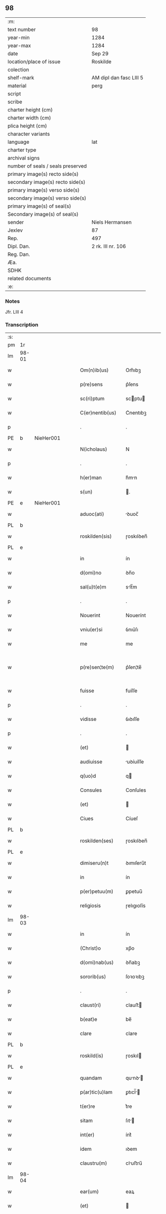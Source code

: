 ** 98

| :m:                               |                         |
| text number                       | 98                      |
| year-min                          | 1284                    |
| year-max                          | 1284                    |
| date                              | Sep 29                  |
| location/place of issue           | Roskilde                |
| colection                         |                         |
| shelf-mark                        | AM dipl dan fasc LIII 5 |
| material                          | perg                    |
| script                            |                         |
| scribe                            |                         |
| charter height (cm)               |                         |
| charter width (cm)                |                         |
| plica height (cm)                 |                         |
| character variants                |                         |
| language                          | lat                     |
| charter type                      |                         |
| archival signs                    |                         |
| number of seals / seals preserved |                         |
| primary image(s) recto side(s)    |                         |
| secondary image(s) recto side(s)  |                         |
| primary image(s) verso side(s)    |                         |
| secondary image(s) verso side(s)  |                         |
| primary image(s) of seal(s)       |                         |
| Secondary image(s) of seal(s)     |                         |
| sender                            | Niels Hermansen         |
| Jexlev                            | 87                      |
| Rep.                              | 497                     |
| Dipl. Dan.                        | 2 rk. III nr. 106       |
| Reg. Dan.                         |                         |
| Æa.                               |                         |
| SDHK                              |                         |
| related documents                 |                         |
| :e:                               |                         |

*** Notes
Jfr. LIII 4

*** Transcription
| :s: |       |   |   |   |   |                    |            |   |   |   |   |     |   |   |   |             |
| pm  | 1r    |   |   |   |   |                    |            |   |   |   |   |     |   |   |   |             |
| lm  | 98-01 |   |   |   |   |                    |            |   |   |   |   |     |   |   |   |             |
| w   |       |   |   |   |   | Om(n)ib(us)        | Om̅ıbꝫ      |   |   |   |   | lat |   |   |   |       98-01 |
| w   |       |   |   |   |   | p(re)sens          | p͛ſens      |   |   |   |   | lat |   |   |   |       98-01 |
| w   |       |   |   |   |   | sc(ri)ptum         | scptu    |   |   |   |   | lat |   |   |   |       98-01 |
| w   |       |   |   |   |   | C(er)nentib(us)    | C͛nentıbꝫ   |   |   |   |   | lat |   |   |   |       98-01 |
| p   |       |   |   |   |   | .                  | .          |   |   |   |   | lat |   |   |   |       98-01 |
| PE  | b     | NieHer001  |   |   |   |                    |            |   |   |   |   |     |   |   |   |             |
| w   |       |   |   |   |   | N(icholaus)        | N          |   |   |   |   | lat |   |   |   |       98-01 |
| p   |       |   |   |   |   | .                  | .          |   |   |   |   | lat |   |   |   |       98-01 |
| w   |       |   |   |   |   | h(er)man           | h͛mn       |   |   |   |   | lat |   |   |   |       98-01 |
| w   |       |   |   |   |   | s(un)              | .         |   |   |   |   | lat |   |   |   |       98-01 |
| PE  | e     | NieHer001  |   |   |   |                    |            |   |   |   |   |     |   |   |   |             |
| w   |       |   |   |   |   | aduoc(ati)         | ꝺuoc̅      |   |   |   |   | lat |   |   |   |       98-01 |
| PL  | b     |   |   |   |   |                    |            |   |   |   |   |     |   |   |   |             |
| w   |       |   |   |   |   | roskilden(sis)     | ɼoskılꝺen̅  |   |   |   |   | lat |   |   |   |       98-01 |
| PL  | e     |   |   |   |   |                    |            |   |   |   |   |     |   |   |   |             |
| w   |       |   |   |   |   | in                 | ín         |   |   |   |   | lat |   |   |   |       98-01 |
| w   |       |   |   |   |   | d(omi)no           | ꝺn̅o        |   |   |   |   | lat |   |   |   |       98-01 |
| w   |       |   |   |   |   | sal(u)t(e)m        | slt̅m      |   |   |   |   | lat |   |   |   |       98-01 |
| p   |       |   |   |   |   | .                  | .          |   |   |   |   | lat |   |   |   |       98-01 |
| w   |       |   |   |   |   | Nouerint           | Nouerínt   |   |   |   |   | lat |   |   |   |       98-01 |
| w   |       |   |   |   |   | vniu(er)si         | ỽnıu͛ſı     |   |   |   |   | lat |   |   |   |       98-01 |
| w   |       |   |   |   |   | me                 | me         |   |   |   |   | lat |   |   |   |       98-01 |
| w   |       |   |   |   |   | p(re)sen¦te(m)     | p͛ſen¦te̅    |   |   |   |   | lat |   |   |   | 98-01—98-02 |
| w   |       |   |   |   |   | fuisse             | fuíſſe     |   |   |   |   | lat |   |   |   |       98-02 |
| p   |       |   |   |   |   | .                  | .          |   |   |   |   | lat |   |   |   |       98-02 |
| w   |       |   |   |   |   | vidisse            | ỽıꝺıſſe    |   |   |   |   | lat |   |   |   |       98-02 |
| p   |       |   |   |   |   | .                  | .          |   |   |   |   | lat |   |   |   |       98-02 |
| w   |       |   |   |   |   | (et)               |           |   |   |   |   | lat |   |   |   |       98-02 |
| w   |       |   |   |   |   | audiuisse          | uꝺíuíſſe  |   |   |   |   | lat |   |   |   |       98-02 |
| w   |       |   |   |   |   | q(uo)d             | q         |   |   |   |   | lat |   |   |   |       98-02 |
| w   |       |   |   |   |   | Consules           | Conſules   |   |   |   |   | lat |   |   |   |       98-02 |
| w   |       |   |   |   |   | (et)               |           |   |   |   |   | lat |   |   |   |       98-02 |
| w   |       |   |   |   |   | Ciues              | Cíueſ      |   |   |   |   | lat |   |   |   |       98-02 |
| PL  | b     |   |   |   |   |                    |            |   |   |   |   |     |   |   |   |             |
| w   |       |   |   |   |   | roskilden(ses)     | ɼoskılꝺen̅  |   |   |   |   | lat |   |   |   |       98-02 |
| PL  | e     |   |   |   |   |                    |            |   |   |   |   |     |   |   |   |             |
| w   |       |   |   |   |   | dimiseru(n)t       | ꝺımıſeru̅t  |   |   |   |   | lat |   |   |   |       98-02 |
| w   |       |   |   |   |   | in                 | ín         |   |   |   |   | lat |   |   |   |       98-02 |
| w   |       |   |   |   |   | p(er)petuu(m)      | ꝑpetuu̅     |   |   |   |   | lat |   |   |   |       98-02 |
| w   |       |   |   |   |   | religiosis         | ɼelıgıoſís |   |   |   |   | lat |   |   |   |       98-02 |
| lm  | 98-03 |   |   |   |   |                    |            |   |   |   |   |     |   |   |   |             |
| w   |       |   |   |   |   | in                 | ín         |   |   |   |   | lat |   |   |   |       98-03 |
| w   |       |   |   |   |   | (Christ)o          | xp̅o        |   |   |   |   | lat |   |   |   |       98-03 |
| w   |       |   |   |   |   | d(omi)nab(us)      | ꝺn̅abꝫ      |   |   |   |   | lat |   |   |   |       98-03 |
| w   |       |   |   |   |   | sororib(us)        | ſoꝛoꝛıbꝫ   |   |   |   |   | lat |   |   |   |       98-03 |
| p   |       |   |   |   |   | .                  | .          |   |   |   |   | lat |   |   |   |       98-03 |
| w   |       |   |   |   |   | claust(ri)         | clauﬅ     |   |   |   |   | lat |   |   |   |       98-03 |
| w   |       |   |   |   |   | b(eat)e            | be̅         |   |   |   |   | lat |   |   |   |       98-03 |
| w   |       |   |   |   |   | clare              | clare      |   |   |   |   | lat |   |   |   |       98-03 |
| PL  | b     |   |   |   |   |                    |            |   |   |   |   |     |   |   |   |             |
| w   |       |   |   |   |   | roskild(is)        | ɼoskıl    |   |   |   |   | lat |   |   |   |       98-03 |
| PL  | e     |   |   |   |   |                    |            |   |   |   |   |     |   |   |   |             |
| w   |       |   |   |   |   | quandam            | qunꝺ    |   |   |   |   | lat |   |   |   |       98-03 |
| w   |       |   |   |   |   | p(ar)tic(u)lam     | ꝑtıcl̅    |   |   |   |   | lat |   |   |   |       98-03 |
| w   |       |   |   |   |   | t(er)re            | t͛re        |   |   |   |   | lat |   |   |   |       98-03 |
| w   |       |   |   |   |   | sitam              | ſıt      |   |   |   |   | lat |   |   |   |       98-03 |
| w   |       |   |   |   |   | int(er)            | ínt͛        |   |   |   |   | lat |   |   |   |       98-03 |
| w   |       |   |   |   |   | idem               | ıꝺem       |   |   |   |   | lat |   |   |   |       98-03 |
| w   |       |   |   |   |   | claustru(m)        | cluﬅru̅    |   |   |   |   | lat |   |   |   |       98-03 |
| lm  | 98-04 |   |   |   |   |                    |            |   |   |   |   |     |   |   |   |             |
| w   |       |   |   |   |   | ear(um)            | eaꝝ        |   |   |   |   | lat |   |   |   |       98-04 |
| w   |       |   |   |   |   | (et)               |           |   |   |   |   | lat |   |   |   |       98-04 |
| w   |       |   |   |   |   | (com)m(un)em       | ꝯm̅em       |   |   |   |   | lat |   |   |   |       98-04 |
| w   |       |   |   |   |   | t(ra)nsitum        | tnſıtu   |   |   |   |   | lat |   |   |   |       98-04 |
| w   |       |   |   |   |   | Ciuitatis          | Cíuíttís  |   |   |   |   | lat |   |   |   |       98-04 |
| PL  | b     |   |   |   |   |                    |            |   |   |   |   |     |   |   |   |             |
| w   |       |   |   |   |   | roskilden(sis)     | ɼoskılꝺe̅  |   |   |   |   | lat |   |   |   |       98-04 |
| PL  | e     |   |   |   |   |                    |            |   |   |   |   |     |   |   |   |             |
| w   |       |   |   |   |   | a                  | a          |   |   |   |   | lat |   |   |   |       98-04 |
| w   |       |   |   |   |   | p(ar)te            | ꝑte        |   |   |   |   | lat |   |   |   |       98-04 |
| w   |       |   |   |   |   | orientali          | oꝛıentlí  |   |   |   |   | lat |   |   |   |       98-04 |
| w   |       |   |   |   |   | sup(er)            | ſuꝑ        |   |   |   |   | lat |   |   |   |       98-04 |
| w   |       |   |   |   |   | qua                | qu        |   |   |   |   | lat |   |   |   |       98-04 |
| w   |       |   |   |   |   | int(er)            | ínt͛        |   |   |   |   | lat |   |   |   |       98-04 |
| w   |       |   |   |   |   | d(i)c(t)as         | ꝺc̅as       |   |   |   |   | lat |   |   |   |       98-04 |
| w   |       |   |   |   |   | d(omi)nas          | ꝺn̅as       |   |   |   |   | lat |   |   |   |       98-04 |
| w   |       |   |   |   |   | (et)               |           |   |   |   |   | lat |   |   |   |       98-04 |
| w   |       |   |   |   |   | ip(s)os            | ıp̅os       |   |   |   |   | lat |   |   |   |       98-04 |
| lm  | 98-05 |   |   |   |   |                    |            |   |   |   |   |     |   |   |   |             |
| w   |       |   |   |   |   | Ciues              | Cíueſ      |   |   |   |   | lat |   |   |   |       98-05 |
| w   |       |   |   |   |   | quondam            | quonꝺm    |   |   |   |   | lat |   |   |   |       98-05 |
| w   |       |   |   |   |   | littigiu(m)        | lıttígıu̅   |   |   |   |   | lat |   |   |   |       98-05 |
| w   |       |   |   |   |   | vertebat(ur)       | ỽertebt᷑  |   |   |   |   | lat |   |   |   |       98-05 |
| w   |       |   |   |   |   | s(u)b              | sb̅         |   |   |   |   | lat |   |   |   |       98-05 |
| w   |       |   |   |   |   | hac                | hac        |   |   |   |   | lat |   |   |   |       98-05 |
| w   |       |   |   |   |   | (con)dic(i)one     | ꝯꝺıc̅one    |   |   |   |   | lat |   |   |   |       98-05 |
| w   |       |   |   |   |   | q(uo)d             | q         |   |   |   |   | lat |   |   |   |       98-05 |
| w   |       |   |   |   |   | memorate           | memoꝛte   |   |   |   |   | lat |   |   |   |       98-05 |
| w   |       |   |   |   |   | d(omi)ne           | ꝺn̅e        |   |   |   |   | lat |   |   |   |       98-05 |
| w   |       |   |   |   |   | d(i)c(tu)m         | ꝺc̅m        |   |   |   |   | lat |   |   |   |       98-05 |
| w   |       |   |   |   |   | t(ra)nsitu(m)      | tnſıtu̅    |   |   |   |   | lat |   |   |   |       98-05 |
| w   |       |   |   |   |   | cu(m)              | cu̅         |   |   |   |   | lat |   |   |   |       98-05 |
| w   |       |   |   |   |   | pon¦tib(us)        | pon¦tıbꝫ   |   |   |   |   | lat |   |   |   | 98-05—98-06 |
| w   |       |   |   |   |   | ligneis            | lıgneíſ    |   |   |   |   | lat |   |   |   |       98-06 |
| w   |       |   |   |   |   | (et)               |           |   |   |   |   | lat |   |   |   |       98-06 |
| w   |       |   |   |   |   | lapideis           | lpıꝺeíſ   |   |   |   |   | lat |   |   |   |       98-06 |
| w   |       |   |   |   |   | in                 | ín         |   |   |   |   | lat |   |   |   |       98-06 |
| w   |       |   |   |   |   | suis               | ſuís       |   |   |   |   | lat |   |   |   |       98-06 |
| w   |       |   |   |   |   | expensis           | expenſís   |   |   |   |   | lat |   |   |   |       98-06 |
| w   |       |   |   |   |   | fac(er)e           | fc͛e       |   |   |   |   | lat |   |   |   |       98-06 |
| w   |       |   |   |   |   | p(ro)miseru(n)t    | ꝓmıſeru̅t   |   |   |   |   | lat |   |   |   |       98-06 |
| w   |       |   |   |   |   | (et)               |           |   |   |   |   | lat |   |   |   |       98-06 |
| w   |       |   |   |   |   | p(er)hennit(er)    | ꝑhennít͛    |   |   |   |   | lat |   |   |   |       98-06 |
| w   |       |   |   |   |   | quociens           | quocíens   |   |   |   |   | lat |   |   |   |       98-06 |
| w   |       |   |   |   |   | necesse            | neceſſe    |   |   |   |   | lat |   |   |   |       98-06 |
| w   |       |   |   |   |   | fieret             | fíeret     |   |   |   |   | lat |   |   |   |       98-06 |
| w   |       |   |   |   |   | rep(ar)¦are        | ɼeꝑ¦re    |   |   |   |   | lat |   |   |   | 98-06—98-07 |
| p   |       |   |   |   |   | .                  | .          |   |   |   |   | lat |   |   |   |       98-07 |
| w   |       |   |   |   |   | Jn                 | Jn         |   |   |   |   | lat |   |   |   |       98-07 |
| w   |       |   |   |   |   | cui(us)            | cuı       |   |   |   |   | lat |   |   |   |       98-07 |
| w   |       |   |   |   |   | p(ro)testac(i)onis | ꝓteﬅc̅onís |   |   |   |   | lat |   |   |   |       98-07 |
| w   |       |   |   |   |   | euidenciam         | euıꝺencí |   |   |   |   | lat |   |   |   |       98-07 |
| p   |       |   |   |   |   |                   |           |   |   |   |   | lat |   |   |   |       98-07 |
| w   |       |   |   |   |   | sigill(u)m         | sıgıll̅    |   |   |   |   | lat |   |   |   |       98-07 |
| w   |       |   |   |   |   | meu(m)             | meu̅        |   |   |   |   | lat |   |   |   |       98-07 |
| w   |       |   |   |   |   | p(re)sentib(us)    | p͛ſentıbꝫ   |   |   |   |   | lat |   |   |   |       98-07 |
| w   |       |   |   |   |   | est                | eﬅ         |   |   |   |   | lat |   |   |   |       98-07 |
| w   |       |   |   |   |   | appensum           | enſu    |   |   |   |   | lat |   |   |   |       98-07 |
| p   |       |   |   |   |   |                   |           |   |   |   |   | lat |   |   |   |       98-07 |
| w   |       |   |   |   |   | Act(um)            | ̅         |   |   |   |   | lat |   |   |   |       98-07 |
| PL  | b     |   |   |   |   |                    |            |   |   |   |   |     |   |   |   |             |
| w   |       |   |   |   |   | roskild(is)        | ɼoskıl    |   |   |   |   | lat |   |   |   |       98-07 |
| PL  | e     |   |   |   |   |                    |            |   |   |   |   |     |   |   |   |             |
| w   |       |   |   |   |   | anno               | nno       |   |   |   |   | lat |   |   |   |       98-07 |
| w   |       |   |   |   |   | d(omi)ni           | ꝺn̅ı        |   |   |   |   | lat |   |   |   |       98-07 |
| n   |       |   |   |   |   | mͦ                  | ͦ          |   |   |   |   | lat |   |   |   |       98-07 |
| lm  | 98-08 |   |   |   |   |                    |            |   |   |   |   |     |   |   |   |             |
| p   |       |   |   |   |   | .                  | .          |   |   |   |   | lat |   |   |   |       98-07 |
| n   |       |   |   |   |   | CCͦ                 | CCͦ         |   |   |   |   | lat |   |   |   |       98-08 |
| p   |       |   |   |   |   | .                  | .          |   |   |   |   | lat |   |   |   |       98-08 |
| n   |       |   |   |   |   | lxxxͦ               | lxxͦx       |   |   |   |   | lat |   |   |   |       98-08 |
| p   |       |   |   |   |   | .                  | .          |   |   |   |   | lat |   |   |   |       98-08 |
| n   |       |   |   |   |   | iiijͦ               | ıııͦȷ       |   |   |   |   | lat |   |   |   |       98-08 |
| p   |       |   |   |   |   | .                  | .          |   |   |   |   | lat |   |   |   |       98-08 |
| w   |       |   |   |   |   | Jn                 | Jn         |   |   |   |   | lat |   |   |   |       98-08 |
| w   |       |   |   |   |   | die                | ꝺıe        |   |   |   |   | lat |   |   |   |       98-08 |
| w   |       |   |   |   |   | b(eat)i            | bı̅         |   |   |   |   | lat |   |   |   |       98-08 |
| w   |       |   |   |   |   | michaeL(is)        | mícheL̅    |   |   |   |   | lat |   |   |   |       98-08 |
| w   |       |   |   |   |   | Arcang(e)li        | rcngl̅ı   |   |   |   |   | lat |   |   |   |       98-08 |
| p   |       |   |   |   |   | /                  | /          |   |   |   |   | lat |   |   |   |       98-08 |
| :e: |       |   |   |   |   |                    |            |   |   |   |   |     |   |   |   |             |
